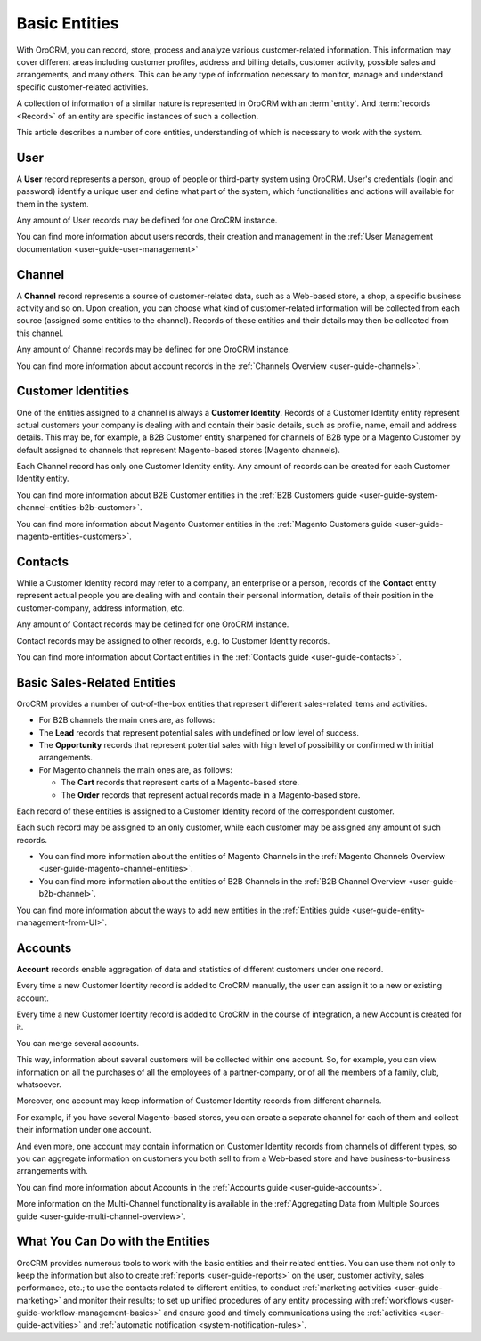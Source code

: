 .. _user-guide-basic-entities:

Basic Entities
==============

With OroCRM, you can record, store, process and analyze various customer-related information. 
This information may cover different areas including customer profiles, address and billing details, 
customer activity, possible sales and arrangements, and many others. This can be any type of 
information necessary to monitor, manage and understand specific customer-related activities.

A collection of information of a similar nature is represented in OroCRM with an :term:`entity`. 
And :term:`records <Record>` of an entity are specific instances of such a collection. 

This article describes a number of core entities, understanding of which is necessary to work 
with the system.

.. _user-guide-basic-entities-user:

User
----

A **User** record represents a person, group of people or third-party system using OroCRM. 
User's credentials (login and password) identify a unique user and define what part of the system, which 
functionalities and actions will available for them in the system.

Any amount of User records may be defined for one OroCRM instance.

You can find more information about users records, their creation and management in the 
:ref:`User Management documentation <user-guide-user-management>`

.. _user-guide-basic-entities-channel:

Channel
-------

A **Channel** record represents a source of customer-related data, such as a Web-based store, a shop, a specific 
business activity and so on. Upon creation, you can choose what kind of customer-related information will be collected
from each source (assigned some entities to the channel). Records of these entities and their details may then be 
collected from this channel.

Any amount of Channel records may be defined for one OroCRM instance.

You can find more information about account records in the :ref:`Channels Overview <user-guide-channels>`.

.. _user-guide-basic-entities-customer-id:

Customer Identities
-------------------

One of the entities assigned to a channel is always a **Customer Identity**. Records of a Customer 
Identity entity represent actual customers your company is dealing with and contain their basic details, such as 
profile, name, email and address details. 
This may be, for example, a B2B Customer entity sharpened for channels of B2B type or a Magento Customer by default 
assigned to channels that represent Magento-based stores (Magento channels).

Each Channel record has only one Customer Identity entity. Any amount of records can be created for each Customer
Identity entity.

You can find more information about B2B Customer entities in the 
:ref:`B2B Customers guide <user-guide-system-channel-entities-b2b-customer>`.

You can find more information about Magento Customer entities in the 
:ref:`Magento Customers guide <user-guide-magento-entities-customers>`.


.. _user-guide-basic-contact:

Contacts
--------

While a Customer Identity record may refer to a company, an enterprise or a person, records of the **Contact** 
entity represent actual people you are dealing with and contain their personal information, details of their position
in the customer-company, address information, etc.

Any amount of Contact records may be defined for one OroCRM instance.

Contact records may be assigned to other records, e.g. to Customer Identity records.

You can find more information about Contact entities in the 
:ref:`Contacts guide <user-guide-contacts>`.

.. _user-guide-basic-sre:

Basic Sales-Related Entities
----------------------------

OroCRM provides a number of out-of-the-box entities that represent different sales-related items and activities. 

- For B2B channels the main ones are, as follows:

- The **Lead** records that represent potential sales with undefined or low level of success.
- The **Opportunity** records that represent potential sales with high level of possibility or confirmed with initial 
  arrangements.

- For Magento channels the main ones are, as follows:

  - The **Cart** records that represent carts of a Magento-based store.
  - The  **Order** records that represent actual records made in a Magento-based store.

Each record of these entities is assigned to a Customer Identity record of the correspondent customer.

Each such record may be assigned to an only customer, while each customer may be assigned any amount of such records.

- You can find more information about the entities of Magento Channels in the 
  :ref:`Magento Channels Overview <user-guide-magento-channel-entities>`.

- You can find more information about the entities of B2B Channels in the 
  :ref:`B2B Channel Overview <user-guide-b2b-channel>`.


You can find more information about the ways to add new entities in the 
:ref:`Entities guide <user-guide-entity-management-from-UI>`.


Accounts
--------

**Account** records enable aggregation of data and statistics of different customers under
one record. 

Every time a new Customer Identity record is added to OroCRM manually, the user can assign it to a new or existing 
account.

Every time a new Customer Identity record is added to OroCRM in the course of integration, a new Account is created for 
it. 

You can merge several accounts. 

This way, information about several customers will be collected within one account. So, for example, you can 
view information on all the purchases of all the employees of a partner-company, or of all the members of a family, club,
whatsoever. 

Moreover, one account may keep information of Customer Identity records from different channels.

For example, if you have several Magento-based stores, you 
can create a separate channel for each of them and collect their information under one account. 

And even more, one account may contain information on Customer Identity records from channels of different types, so 
you can aggregate information on customers you both sell to from a Web-based store and have business-to-business 
arrangements with. 

You can find more information about Accounts in the 
:ref:`Accounts guide <user-guide-accounts>`.

More information on the Multi-Channel functionality is available in the 
:ref:`Aggregating Data from Multiple Sources guide <user-guide-multi-channel-overview>`.


What You Can Do with the Entities
----------------------------------

OroCRM provides numerous tools to work with the basic entities and their related entities. You can use them not only to 
keep the information but also to create :ref:`reports <user-guide-reports>` on the user, customer activity, sales 
performance, etc.; to use the contacts related to different entities, to conduct 
:ref:`marketing activities <user-guide-marketing>` and monitor their results;
to set up unified procedures of any entity processing with 
:ref:`workflows <user-guide-workflow-management-basics>` and ensure good and timely communications using the 
:ref:`activities <user-guide-activities>` and :ref:`automatic notification <system-notification-rules>`.
    
 
